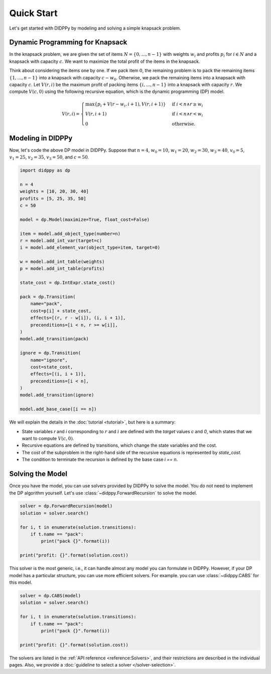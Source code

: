 Quick Start
===========

Let's get started with DIDPPy by modeling and solving a simple knapsack problem.

Dynamic Programming for Knapsack
--------------------------------

In the knapsack problem, we are given the set of items :math:`N = \{ 0, ..., n-1 \}` with weights :math:`w_i` and profits :math:`p_i` for :math:`i \in N` and a knapsack with capacity :math:`c`.
We want to maximize the total profit of the items  in the knapsack.

Think about considering the items one by one.
If we pack item :math:`0`, the remaining problem is to pack the remaining items :math:`\{ 1, ..., n - 1 \}` into a knapsack with capacity :math:`c - w_0`.
Otherwise, we pack the remaining items into a knapsack with capacity :math:`c`.
Let :math:`V(r, i)` be the maximum profit of packing items :math:`\{ i, ..., n - 1 \}` into a knapsack with capacity :math:`r`.
We compute :math:`V(c, 0)` using the following recursive equation, which is the dynamic programming (DP) model.

.. math::
    V(r, i) = \begin{cases}
        \max\{ p_i + V(r - w_i, i + 1), V(r, i + 1) \} & \text{if } i < n \land r \geq w_i \\
        V(r, i + 1) & \text{if } i < n \land r < w_i \\
        0 & \text{otherwise.}
    \end{cases}

Modeling in DIDPPy
------------------

Now, let's code the above DP model in DIDPPy.
Suppose that :math:`n = 4`, :math:`w_0 = 10`, :math:`w_1 = 20`, :math:`w_2 = 30`, :math:`w_3 = 40`, :math:`v_0 = 5`, :math:`v_1 = 25`, :math:`v_2 = 35`, :math:`v_3 = 50`, and :math:`c = 50`.

.. code-block:: python

    import didppy as dp

    n = 4
    weights = [10, 20, 30, 40]
    profits = [5, 25, 35, 50]
    c = 50

    model = dp.Model(maximize=True, float_cost=False)

    item = model.add_object_type(number=n)
    r = model.add_int_var(target=c)
    i = model.add_element_var(object_type=item, target=0)

    w = model.add_int_table(weights)
    p = model.add_int_table(profits)

    state_cost = dp.IntExpr.state_cost()

    pack = dp.Transition(
        name="pack",
        cost=p[i] + state_cost,
        effects=[(r, r - w[i]), (i, i + 1)],
        preconditions=[i < n, r >= w[i]],
    )
    model.add_transition(pack)

    ignore = dp.Transition(
        name="ignore",
        cost=state_cost,
        effects=[(i, i + 1)],
        preconditions=[i < n],
    )
    model.add_transition(ignore)

    model.add_base_case([i == n])

We will explain the details in the :doc:`tutorial <tutorial>`, but here is a summary:

* State variables `r` and `i` corresponding to :math:`r` and :math:`i` are defined with the *target* values `c` and `0`, which states that we want to compute :math:`V(c, 0)`.
* Recursive equations are defined by transitions, which change the state variables and the cost.
* The cost of the subproblem in the right-hand side of the recursive equations is represented by `state_cost`.
* The condition to terminate the recursion is defined by the base case `i == n`.

Solving the Model
-----------------

Once you have the model, you can use solvers provided by DIDPPy to solve the model.
You do not need to implement the DP algorithm yourself.
Let's use :class:`~didppy.ForwardRecursion` to solve the model.

.. code-block:: python

    solver = dp.ForwardRecursion(model)
    solution = solver.search()

    for i, t in enumerate(solution.transitions):
        if t.name == "pack":
            print("pack {}".format(i))

    print("profit: {}".format(solution.cost))

This solver is the most generic, i.e., it can handle almost any model you can formulate in DIDPPy.
However, if your DP model has a particular structure, you can use more efficient solvers.
For example. you can use :class:`~didppy.CABS` for this model.

.. code-block:: python

    solver = dp.CABS(model)
    solution = solver.search()

    for i, t in enumerate(solution.transitions):
        if t.name == "pack":
            print("pack {}".format(i))

    print("profit: {}".format(solution.cost))

The solvers are listed in the :ref:`API reference <reference:Solvers>`, and their restrictions are described in the individual pages.
Also, we provide a :doc:`guideline to select a solver </solver-selection>`.
